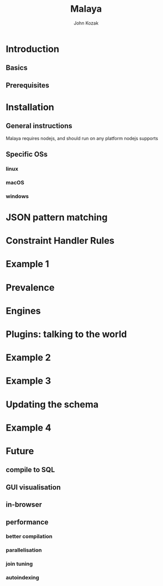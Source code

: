 #+TITLE: Malaya
#+AUTHOR: John Kozak

* Introduction
** Basics
** Prerequisites
* Installation
** General instructions
Malaya requires nodejs, and should run on any platform nodejs supports
** Specific OSs
*** linux
*** macOS
*** windows
* JSON pattern matching
* Constraint Handler Rules
* Example 1
* Prevalence
* Engines
* Plugins: talking to the world
* Example 2
* Example 3
* Updating the schema
* Example 4
* Future
** compile to SQL
** GUI visualisation
** in-browser
** performance
*** better compilation
*** parallelisation
*** join tuning
*** autoindexing
